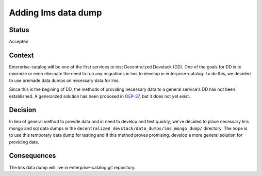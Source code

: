Adding lms data dump
====================

Status
------

Accepted

Context
-------

Enterprise-catalog will be one of the first services to test Decentralized Devstack (DD). One of the goals for DD is to minimize or even eliminate the need to run any migrations in lms to develop in enterprise-catalog. To do this, we decided to use premade data dumps on necessary data for lms.

Since this is the begining of DD, the methods of providing necessary data to a general service's DD has not been established. A generalized solution has been proposed in `OEP-37`_, but it does not yet exist.

.. _OEP-37: https://github.com/edx/open-edx-proposals/pull/118


Decision
--------

In lieu of general method to provide data and in need to develop and test quickly, we've decided to place necessary lms mongo and sql data dumps in the ``decentralized_devstack/data_dumps/lms_mongo_dump/`` directory. The hope is to use this temporary data dump for testing and if this method proves promising, develop a more general solution for providing data.

Consequences
------------

The lms data dump will live in enterprise-catalog git repository.
